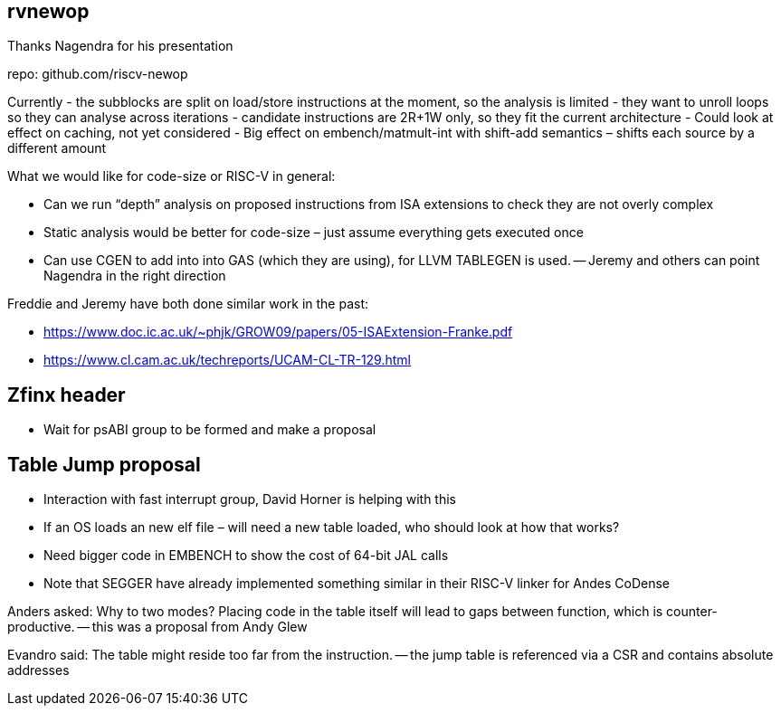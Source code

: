 rvnewop
-------

Thanks Nagendra for his presentation

repo: github.com/riscv-newop

Currently
- the subblocks are split on load/store instructions at the moment, so the analysis is limited
- they want to unroll loops so they can analyse across iterations
- candidate instructions are 2R+1W only, so they fit the current architecture
-	Could look at effect on caching, not yet considered
-	Big effect on embench/matmult-int with shift-add semantics – shifts each source by a different amount

What we would like for code-size or RISC-V in general:

- Can we run “depth” analysis on proposed instructions from ISA extensions to check they are not overly complex
- Static analysis would be better for code-size – just assume everything gets executed once
- Can use CGEN to add into into GAS (which they are using), for LLVM TABLEGEN is used.
 -- Jeremy and others can point Nagendra in the right direction

Freddie and Jeremy have both done similar work in the past:

* https://www.doc.ic.ac.uk/~phjk/GROW09/papers/05-ISAExtension-Franke.pdf
* https://www.cl.cam.ac.uk/techreports/UCAM-CL-TR-129.html

Zfinx header
------------

-	Wait for psABI group to be formed and make a proposal

Table Jump proposal
-------------------

-	Interaction with fast interrupt group, David Horner is helping with this
-	If an OS loads an new elf file – will need a new table loaded, who should look at how that works?
-	Need bigger code in EMBENCH to show the cost of 64-bit JAL calls
- Note that SEGGER have already implemented something similar in their RISC-V linker for Andes CoDense

Anders asked: Why to two modes? Placing code in the table itself will lead to gaps between function, which is counter-productive.
-- this was a proposal from Andy Glew

Evandro said: The table might reside too far from the instruction.
-- the jump table is referenced via a CSR and contains absolute addresses

